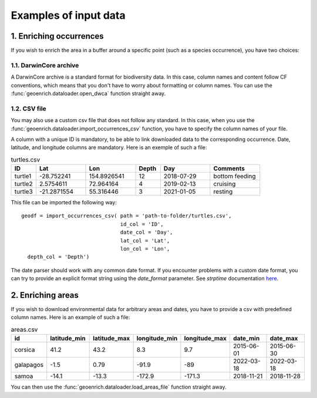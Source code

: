 Examples of input data
======================

1. Enriching occurrences
------------------------

If you wish to enrich the area in a buffer around a specific point (such as a species occurrence), you have two choices:

1.1. DarwinCore archive
^^^^^^^^^^^^^^^^^^^^^^^

A DarwinCore archive is a standard format for biodiversity data. In this case, column names and content follow CF conventions, which means that you don't have to worry about formatting or column names. You can use the :func:`geoenrich.dataloader.open_dwca` function straight away.

1.2. CSV file
^^^^^^^^^^^^^

You may also use a custom csv file that does not follow any standard. In this case, when you use the :func:`geoenrich.dataloader.import_occurrences_csv` function, you have to specify the column names of your file.

A column with a unique ID is mandatory, to be able to link downloaded data to the corresponding occurrence. Date, latitude, and longitude columns are mandatory. Here is an exemple of such a file:

.. list-table:: turtles.csv
   :widths: 10 20 20 10 20 20
   :header-rows: 1

   * - ID
     - Lat
     - Lon
     - Depth
     - Day
     - Comments
   * - turtle1
     - -28.752241
     - 154.8926541
     - 12
     - 2018-07-29
     - bottom feeding
   * - turtle2
     - 2.5754611
     - 72.964164
     - 4
     - 2019-02-13
     - cruising
   * - turtle3
     - -21.2871554
     - 55.316446
     - 3
     - 2021-01-05
     - resting

This file can be imported the following way::

	geodf = import_occurrences_csv(	path = 'path-to-folder/turtles.csv',
					id_col = 'ID',
					date_col = 'Day',
					lat_col = 'Lat',
					lon_col = 'Lon',
          depth_col = 'Depth')

The date parser should work with any common date format. If you encounter problems with a custom date format, you can try to provide an explicit format string using the *date_format* parameter. See *strptime* documentation `here <https://docs.python.org/3/library/datetime.html#strftime-and-strptime-behavior>`_.

2. Enriching areas
------------------

If you wish to download environmental data for arbitrary areas and dates, you have to provide a csv with predefined column names. Here is an example of such a file:

.. list-table:: areas.csv
   :widths: 10 15 15 15 15 15 15
   :header-rows: 1

   * - id
     - latitude_min
     - latitude_max
     - longitude_min
     - longitude_max
     - date_min
     - date_max
   * - corsica
     - 41.2
     - 43.2
     - 8.3
     - 9.7
     - 2015-06-01
     - 2015-06-30
   * - galapagos
     - -1.5
     - 0.79
     - -91.9
     - -89
     - 2022-03-18
     - 2022-03-18
   * - samoa
     - -14.1
     - -13.3
     - -172.9
     - -171.3
     - 2018-11-21
     - 2018-11-28

You can then use the :func:`geoenrich.dataloader.load_areas_file` function straight away.